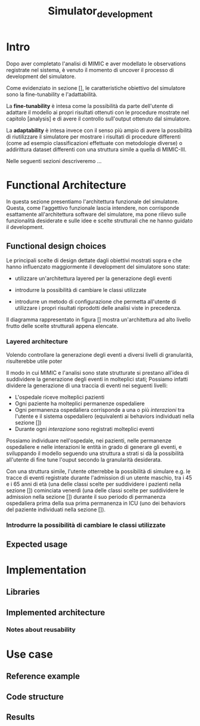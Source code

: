 #+title: Simulator_development

* Intro
Dopo aver completato l'analisi di MIMIC e aver modellato le observations registrate nel sistema, è venuto il momento di uncover il processo di development del simulatore.

Come evidenziato in sezione [], le caratteristiche obiettivo del simulatore sono la fine-tunability e l'adattabilità.
# %#TODO: reference sezione approach. Richiamare in quella sezione il fatto che gli obiettivi verranno ripresi meglio in seguito e spiegarli brevemente.

La *fine-tunability* è intesa come la possibilità da parte dell'utente di adattare il modello ai propri risultati ottenuti con le procedure mostrate nel capitolo [analysis] e di avere il controllo sull'output ottenuto dal simulatore.
# %#TODO: procedure capitolo analysis

La *adaptability* è intesa invece con il senso più ampio di avere la possibilità di riutilizzare il simulatore per mostrare i risultati di procedure differenti (come ad esempio classificazioni effettuate con metodologie diverse) o addirittura dataset differenti con una struttura simile a quella di MIMIC-III.

Nelle seguenti sezioni descriveremo ...


* Functional Architecture
In questa sezione presentiamo l'architettura funzionale del simulatore.
Questa, come l'aggettivo funzionale lascia intendere, non corrisponde esattamente all'architettura software del simulatore, ma pone rilievo sulle funzionalità desiderate e sulle idee e scelte strutturali che ne hanno guidato il development.

** Functional design choices
# La scelta strutturale che maggiormente ha influenzato il development del simulatore è quella di utilizzare un'architettura a layers, con i diversi layers esposti all'utente.
# Il motivo di questa decisione, poi evidenziato e contestualizzato meglio nella sezione [expected usage], è di permettere all'utente di utilizzare ciascuno dei livelli intercambiabilmente, ottenendo la granularità descritta in precedenza come una delle caratteristiche goal del simulatore.

# Oltre a questo, l'architettura è stata pensata con la configurabilità in mente, e si è quindi cercato ove possibile di rendere ogni parametro del simulatore modificabile in modo relativamente semplice dall'utente.
Le principali scelte di design dettate dagli obiettivi mostrati sopra e che hanno influenzato maggiormente il development del simulatore sono state:
- utilizzare un'architettura layered per la generazione degli eventi
- introdurre la possibilità di cambiare le classi utilizzate
  # la struttura delle interazioni sarebbe stata più difficile da rendere sostituibile
  # non realizzata completamente: le classi devono essere per admission e per user
- introdurre un metodo di configurazione che permetta all'utente di utilizzare i propri risultati riprodotti delle analisi viste in precedenza.



Il diagramma rappresentato in figura [] mostra un'architettura ad alto livello frutto delle scelte strutturali appena elencate.

*** Layered architecture
Volendo controllare la generazione degli eventi a diversi livelli di granularità, risulterebbe utile poter

Il modo in cui MIMIC e l'analisi sono state strutturate si prestano all'idea di suddividere la generazione degli eventi in molteplici stati; Possiamo infatti dividere la generazione di una traccia di eventi nei seguenti livelli:
- L'ospedale riceve molteplici pazienti
- Ogni paziente ha molteplici permanenze ospedaliere
- Ogni permanenza ospedaliera corrisponde a una o più /interazioni/ tra l'utente e il sistema ospedaliero (equivalenti ai behaviors individuati nella sezione [])
- Durante ogni /interazione/ sono registrati molteplici eventi

Possiamo individuare nell'ospedale, nei pazienti, nelle permanenze ospedaliere e nelle interazioni le entità in grado di generare gli eventi, e sviluppando il modello seguendo una struttura a strati si dà la possibilità all'utente di fine tune l'ouput secondo la granularità desiderata.

# ?
Con una struttura simile, l'utente otterrebbe la possibilità di simulare e.g. le tracce di eventi registrate durante l'admission di un utente maschio, tra i 45 e i 65 anni di età (una delle classi scelte per suddividere i pazienti nella sezione []) cominciata venerdì (una delle classi scelte per suddividere le admission nella sezione []) durante il suo periodo di permanenza ospedaliera prima della sua prima permanenza in ICU (uno dei behaviors del paziente individuati nella sezione []).

*** Introdurre la possibilità di cambiare le classi utilizzate

** Expected usage

* Implementation
** Libraries
** Implemented architecture
*** Notes about reusability

* Use case
** Reference example
** Code structure
** Results

